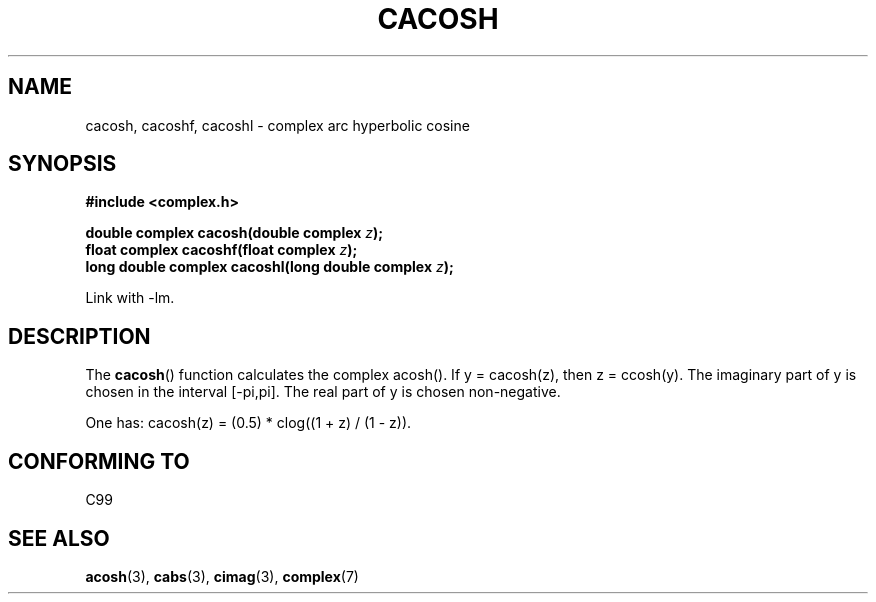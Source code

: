 .\" Copyright 2002 Walter Harms(walter.harms@informatik.uni-oldenburg.de)
.\" Distributed under GPL
.\"
.TH CACOSH 3 2002-07-28 "" "Linux Programmer's Manual"
.SH NAME
cacosh, cacoshf, cacoshl \- complex arc hyperbolic cosine
.SH SYNOPSIS
.B #include <complex.h>
.sp
.BI "double complex cacosh(double complex " z );
.br
.BI "float complex cacoshf(float complex " z );
.br
.BI "long double complex cacoshl(long double complex " z );
.sp
Link with \-lm.
.SH DESCRIPTION
The
.BR cacosh ()
function calculates the complex acosh().
If y = cacosh(z), then z = ccosh(y).
The imaginary part of y is chosen in the interval [\-pi,pi].
The real part of y is chosen non-negative.
.LP
One has:
cacosh(z) = (0.5) * clog((1 + z) / (1 \- z)).
.SH "CONFORMING TO"
C99
.SH "SEE ALSO"
.BR acosh (3),
.BR cabs (3),
.BR cimag (3),
.BR complex (7)
